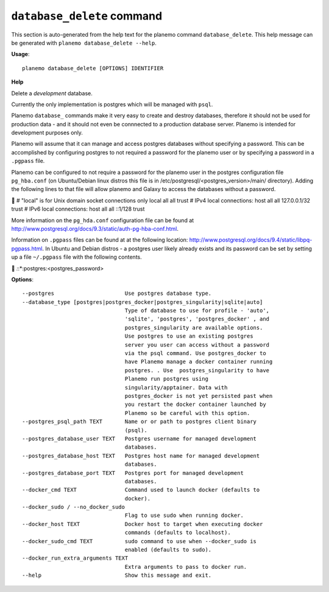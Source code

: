 
``database_delete`` command
========================================

This section is auto-generated from the help text for the planemo command
``database_delete``. This help message can be generated with ``planemo database_delete
--help``.

**Usage**::

    planemo database_delete [OPTIONS] IDENTIFIER

**Help**

Delete a *development* database.

Currently the only implementation is postgres which will be managed with
``psql``.

Planemo ``database_`` commands make it very easy to create and destroy
databases, therefore it should not be used for production data - and it
should not even be connnected to a production database server. Planemo
is intended for development purposes only.

Planemo will assume that it can manage and access postgres databases
without specifying a password. This can be accomplished by configuring
postgres to not required a password for the planemo user or by specifying
a password in a ``.pgpass`` file.

Planemo can be configured to not require a password for the planemo user in
the postgres configuration file ``pg_hba.conf`` (on Ubuntu/Debian linux
distros this file is in /etc/postgresql/<postgres_version>/main/ directory).
Adding the following lines to that file will allow planemo and Galaxy to
access the databases without a password.


# "local" is for Unix domain socket connections only
local   all   all                    trust
# IPv4 local connections:
host    all   all    127.0.0.1/32    trust
# IPv6 local connections:
host    all   all    ::1/128         trust

More information on the ``pg_hda.conf`` configuration file can be found at
http://www.postgresql.org/docs/9.3/static/auth-pg-hba-conf.html.

Information on ``.pgpass`` files can be found at at the following location:
http://www.postgresql.org/docs/9.4/static/libpq-pgpass.html. In Ubuntu and
Debian distros - a postgres user likely already exists and its password can
be set by setting up a file ``~/.pgpass`` file with the following contents.


*:*:*:postgres:<postgres_password>

**Options**::


      --postgres                      Use postgres database type.
      --database_type [postgres|postgres_docker|postgres_singularity|sqlite|auto]
                                      Type of database to use for profile - 'auto',
                                      'sqlite', 'postgres', 'postgres_docker' , and
                                      postgres_singularity are available options.
                                      Use postgres to use an existing postgres
                                      server you user can access without a password
                                      via the psql command. Use postgres_docker to
                                      have Planemo manage a docker container running
                                      postgres. . Use  postgres_singularity to have
                                      Planemo run postgres using
                                      singularity/apptainer. Data with
                                      postgres_docker is not yet persisted past when
                                      you restart the docker container launched by
                                      Planemo so be careful with this option.
      --postgres_psql_path TEXT       Name or or path to postgres client binary
                                      (psql).
      --postgres_database_user TEXT   Postgres username for managed development
                                      databases.
      --postgres_database_host TEXT   Postgres host name for managed development
                                      databases.
      --postgres_database_port TEXT   Postgres port for managed development
                                      databases.
      --docker_cmd TEXT               Command used to launch docker (defaults to
                                      docker).
      --docker_sudo / --no_docker_sudo
                                      Flag to use sudo when running docker.
      --docker_host TEXT              Docker host to target when executing docker
                                      commands (defaults to localhost).
      --docker_sudo_cmd TEXT          sudo command to use when --docker_sudo is
                                      enabled (defaults to sudo).
      --docker_run_extra_arguments TEXT
                                      Extra arguments to pass to docker run.
      --help                          Show this message and exit.
    
